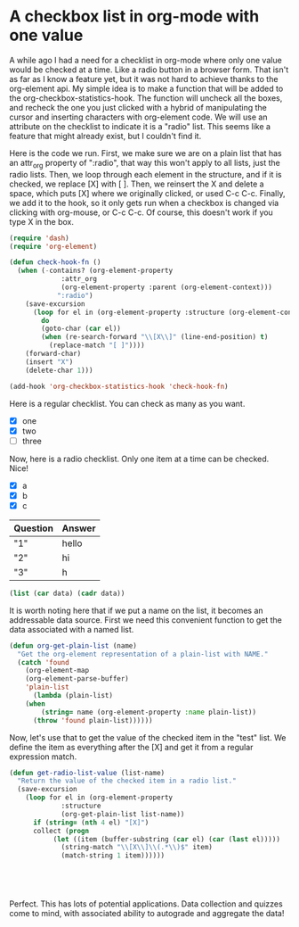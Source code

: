 * A checkbox list in org-mode with one value
  :PROPERTIES:
  :categories: emacs,orgmode
  :date:     2015/10/05 19:15:25
  :updated:  2015/10/05 19:15:25
  :END:

A while ago I had a need for a checklist in org-mode where only one value would be checked at a time. Like a radio button in a browser form. That isn't as far as I know a feature yet, but it was not hard to achieve thanks to the org-element api.  My simple idea is to make a function that will be added to the org-checkbox-statistics-hook. The function will uncheck all the boxes, and recheck the one you just clicked with a hybrid of manipulating the cursor and inserting characters with org-element code. We will use an attribute on the checklist to indicate it is a "radio" list. This seems like a feature that might already exist, but I couldn't find it.

Here is the code we run. First, we make sure we are on a plain list that has an attr_org property of ":radio", that way this won't apply to all lists, just the radio lists. Then, we loop through each element in the structure, and if it is checked, we replace [X] with [ ]. Then, we reinsert the X and delete a space, which puts [X] where we originally clicked, or used C-c C-c. Finally, we add it to the hook, so it only gets run when a checkbox is changed via clicking with org-mouse, or C-c C-c. Of course, this doesn't work if you type X in the box.

#+BEGIN_SRC emacs-lisp :tangle checkbox.el
(require 'dash)
(require 'org-element)

(defun check-hook-fn ()
  (when (-contains? (org-element-property
		     :attr_org
		     (org-element-property :parent (org-element-context)))
		    ":radio")
    (save-excursion
      (loop for el in (org-element-property :structure (org-element-context))
	    do
	    (goto-char (car el))
	    (when (re-search-forward "\\[X\\]" (line-end-position) t)
	      (replace-match "[ ]"))))
    (forward-char)
    (insert "X")
    (delete-char 1)))

(add-hook 'org-checkbox-statistics-hook 'check-hook-fn)
#+END_SRC

#+RESULTS:
| check-hook-fn |

Here is a regular checklist. You can check as many as you want.
- [X] one
- [X] two
- [ ] three

Now, here is a radio checklist. Only one item at a time can be checked. Nice!

#+attr_org: :radio
#+name: test
- [X] a
- [X] b
- [X] c

#+name: key
| Question | Answer |
|----------+--------|
| "1"      | hello  |
| "2"      | hi     |
| "3"      | h      |



#+begin_src emacs-lisp :exports code :var data=key :result raw
(list (car data) (cadr data))
#+end_src

#+RESULTS:
| 1 | hello |
| 2 | hi    |

It is worth noting here that if we put a name on the list, it becomes an addressable data source. First we need this convenient function to get the data associated with a named list.

#+BEGIN_SRC emacs-lisp :tangle checkbox.el
(defun org-get-plain-list (name)
  "Get the org-element representation of a plain-list with NAME."
  (catch 'found
    (org-element-map
	(org-element-parse-buffer)
	'plain-list
      (lambda (plain-list)
	(when
	    (string= name (org-element-property :name plain-list))
	  (throw 'found plain-list))))))
#+END_SRC

#+RESULTS:
: org-get-plain-list




Now, let's use that to get the value of the checked item in the "test" list. We define the item as everything after the [X] and get it from a regular expression match.

#+BEGIN_SRC emacs-lisp :tangle checkbox.el 
(defun get-radio-list-value (list-name)
  "Return the value of the checked item in a radio list."
  (save-excursion
    (loop for el in (org-element-property
		     :structure
		     (org-get-plain-list list-name))
	  if (string= (nth 4 el) "[X]")
	  collect (progn
		   (let ((item (buffer-substring (car el) (car (last el)))))
		     (string-match "\\[X\\]\\(.*\\)$" item)
		     (match-string 1 item))))))





#+END_SRC


#+RESULTS:
:  a

Perfect. This has lots of potential applications. Data collection and quizzes come to mind, with associated ability to autograde and aggregate the data!

